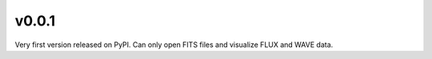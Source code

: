 v0.0.1
======

Very first version released on PyPI. Can only open FITS files and visualize
FLUX and WAVE data.
